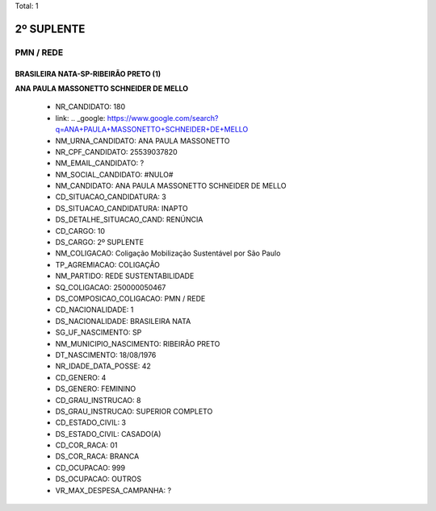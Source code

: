 Total: 1

2º SUPLENTE
===========

PMN / REDE
----------

BRASILEIRA NATA-SP-RIBEIRÃO PRETO (1)
.....................................

**ANA PAULA MASSONETTO SCHNEIDER DE MELLO**

  - NR_CANDIDATO: 180
  - link: .. _google: https://www.google.com/search?q=ANA+PAULA+MASSONETTO+SCHNEIDER+DE+MELLO
  - NM_URNA_CANDIDATO: ANA PAULA MASSONETTO
  - NR_CPF_CANDIDATO: 25539037820
  - NM_EMAIL_CANDIDATO: ?
  - NM_SOCIAL_CANDIDATO: #NULO#
  - NM_CANDIDATO: ANA PAULA MASSONETTO SCHNEIDER DE MELLO
  - CD_SITUACAO_CANDIDATURA: 3
  - DS_SITUACAO_CANDIDATURA: INAPTO
  - DS_DETALHE_SITUACAO_CAND: RENÚNCIA
  - CD_CARGO: 10
  - DS_CARGO: 2º SUPLENTE
  - NM_COLIGACAO: Coligação Mobilização Sustentável por São Paulo
  - TP_AGREMIACAO: COLIGAÇÃO
  - NM_PARTIDO: REDE SUSTENTABILIDADE
  - SQ_COLIGACAO: 250000050467
  - DS_COMPOSICAO_COLIGACAO: PMN / REDE
  - CD_NACIONALIDADE: 1
  - DS_NACIONALIDADE: BRASILEIRA NATA
  - SG_UF_NASCIMENTO: SP
  - NM_MUNICIPIO_NASCIMENTO: RIBEIRÃO PRETO
  - DT_NASCIMENTO: 18/08/1976
  - NR_IDADE_DATA_POSSE: 42
  - CD_GENERO: 4
  - DS_GENERO: FEMININO
  - CD_GRAU_INSTRUCAO: 8
  - DS_GRAU_INSTRUCAO: SUPERIOR COMPLETO
  - CD_ESTADO_CIVIL: 3
  - DS_ESTADO_CIVIL: CASADO(A)
  - CD_COR_RACA: 01
  - DS_COR_RACA: BRANCA
  - CD_OCUPACAO: 999
  - DS_OCUPACAO: OUTROS
  - VR_MAX_DESPESA_CAMPANHA: ?

